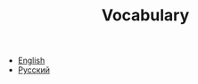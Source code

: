 #+TITLE: Vocabulary
#+STARTUP: overview
#+ROAM_TAGS: index
#+CREATED: [2021-06-13 Paz]
#+LAST_MODIFIED: [2021-06-13 Paz 04:04]

+ [[file:20210613040335-english.org][English]]
+ [[file:20210613040904-русскии.org][Русский]]
